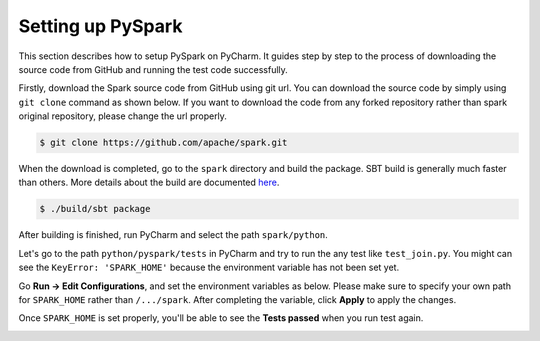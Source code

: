 ..  Licensed to the Apache Software Foundation (ASF) under one
    or more contributor license agreements.  See the NOTICE file
    distributed with this work for additional information
    regarding copyright ownership.  The ASF licenses this file
    to you under the Apache License, Version 2.0 (the
    "License"); you may not use this file except in compliance
    with the License.  You may obtain a copy of the License at

..    http://www.apache.org/licenses/LICENSE-2.0

..  Unless required by applicable law or agreed to in writing,
    software distributed under the License is distributed on an
    "AS IS" BASIS, WITHOUT WARRANTIES OR CONDITIONS OF ANY
    KIND, either express or implied.  See the License for the
    specific language governing permissions and limitations
    under the License.

==================
Setting up PySpark
==================

This section describes how to setup PySpark on PyCharm.
It guides step by step to the process of downloading the source code from GitHub and running the test code successfully.

Firstly, download the Spark source code from GitHub using git url. You can download the source code by simply using ``git clone`` command as shown below.
If you want to download the code from any forked repository rather than spark original repository, please change the url properly.

.. code-block:: bash

    $ git clone https://github.com/apache/spark.git

When the download is completed, go to the ``spark`` directory and build the package.
SBT build is generally much faster than others. More details about the build are documented `here <https://spark.apache.org/docs/latest/building-spark.html>`_.

.. code-block:: bash

    $ ./build/sbt package

After building is finished, run PyCharm and select the path ``spark/python``.

.. image:: ../../../../docs/img/pycharm-with-pyspark1.png
    :alt: Setup PyCharm with PySpark


Let's go to the path ``python/pyspark/tests`` in PyCharm and try to run the any test like ``test_join.py``.
You might can see the ``KeyError: 'SPARK_HOME'`` because the environment variable has not been set yet.

Go **Run -> Edit Configurations**, and set the environment variables as below.
Please make sure to specify your own path for ``SPARK_HOME`` rather than ``/.../spark``. After completing the variable, click **Apply** to apply the changes.

.. image:: ../../../../docs/img/pycharm-with-pyspark2.png
    :alt: Setup PyCharm with PySpark


Once ``SPARK_HOME`` is set properly, you'll be able to see the **Tests passed** when you run test again.

.. image:: ../../../../docs/img/pycharm-with-pyspark3.png
    :alt: Setup PyCharm with PySpark
